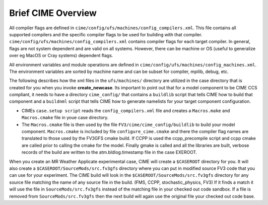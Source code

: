 .. _cime_overview:

===================
Brief CIME Overview
===================

.. todo:: Not sure where this section belongs.

All compiler flags are defined in
``cime/config/ufs/machines/config_compilers.xml``. This file contains
all supported compilers and the specific compiler flags to be used for
building with that
compiler. ``cime/config/ufs/machines/config_compilers.xml`` contains
compiler flags for each target compiler. In general, flags are not
system dependent and are valid on all systems. However, there can be
machine or OS (useful to generalize over eg MacOS or Cray systems)
dependent flags.

All environment variables and module operations are defined in
``cime/config/ufs/machines/config_machines.xml``.  The environment
variables are sorted by machine name and can be subset for compiler,
mpilib, debug, etc.

The following describes how the xml files in the ``ufs/machines/``
directory are utilized in the case directory that is created for you
when you invoke **create_newcase**. Its important to point out that for
a model component to be CIME CCS compliant, it needs to have a
directory ``cime_config/`` that contains a ``buildlib`` script that
tells CIME how to build that component and a ``buildnml`` script that
tells CIME how to generate namelists for your target component
configuration.

- CIMEs ``case.setup script`` reads the ``config_compilers.xml`` file and
  creates a ``Macros.make`` and ``Macros.cmake`` file in youe case directory.
- The ``Macros.cmake`` file is then used by the file ``FV3/cime/cime_config/buildlib`` to build your model component.
  ``Macros.cmake`` is included by file ``configure_cime.cmake`` and there the compiler
  flag names are translated to those used by the FV3GFS cmake build.  If
  CCPP is used the ccpp_precompile script and ccpp cmake are called
  prior to calling the cmake for the model.  Finally gmake is called and
  all the libraries are built, verbose records of the build are written
  to the atm.bldlog.timestamp file in the case EXEROOT.

When you create an MR Weather Applicate experimental case, CIME will
create a ``$CASEROOT`` directory for you.  It will also create a
``$CASEROOT/SourceMods/src.fv3gfs`` directory where you can put in
modified source FV3 code that you can use for your experiment.  The
CIME build will look in the ``$CASEROOT/SourceMods/src.fv3gfs``
directory for any source file matching the name of any source file in
the build. (FMS, CCPP, stochastic_physics, FV3) If it finds a match it
will use the file in ``SourceMods/src.fv3gfs`` instead of the matching
file in your checked out code sandbox.  If a file is removed from
``SourceMods/src.fv3gfs`` then the next build will again use the
original file your checked out code base.

.. todo::
   We should create a test to compare the cime build to the cmake
   standalone build on those systems where both are supported, making
   sure that all of the switches allowed by the cmake build are working
   correctly in cime.
